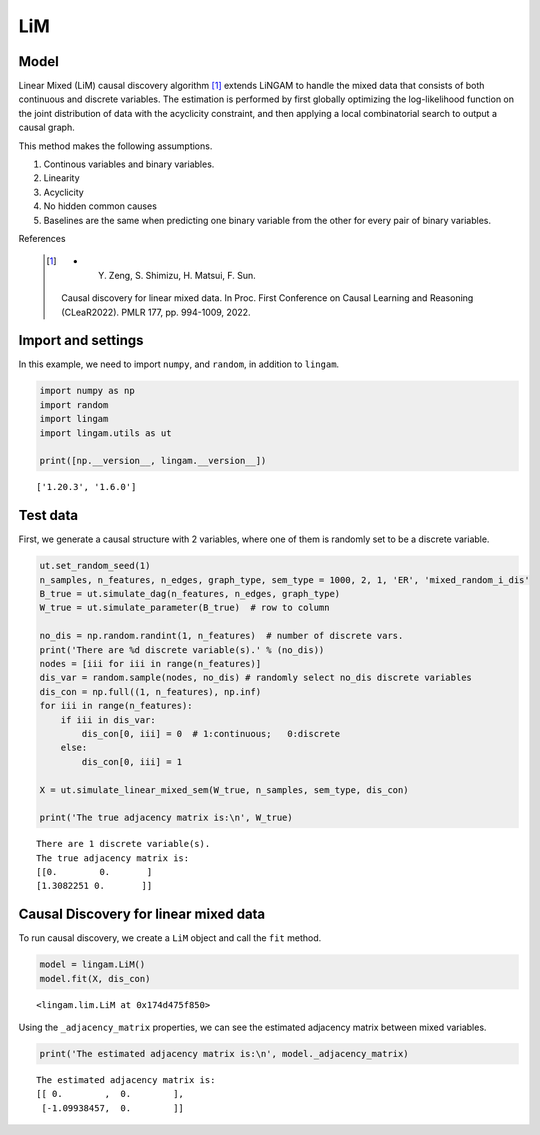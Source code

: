 
LiM
========

Model
-------------------
Linear Mixed (LiM) causal discovery algorithm [1]_ extends LiNGAM to handle the mixed data that consists of both continuous and discrete variables. 
The estimation is performed by first globally optimizing the log-likelihood function on the joint distribution of data with the acyclicity constraint, and then applying a local combinatorial search to output a causal graph.

This method makes the following assumptions. 

#. Continous variables and binary variables.
#. Linearity
#. Acyclicity
#. No hidden common causes
#. Baselines are the same when predicting one binary variable from the other for every pair of binary variables.

References

    .. [1] * Y. Zeng, S. Shimizu, H. Matsui, F. Sun. 
        Causal discovery for linear mixed data. 
        In Proc. First Conference on Causal Learning and Reasoning (CLeaR2022). PMLR 177, pp. 994-1009, 2022.  


Import and settings
-------------------

In this example, we need to import ``numpy``, and ``random``, 
in addition to ``lingam``.

.. code-block:: python

    import numpy as np
    import random
    import lingam
    import lingam.utils as ut
        
    print([np.__version__, lingam.__version__])


.. parsed-literal::

    ['1.20.3', '1.6.0']
    

Test data 
-----------

First, we generate a causal structure with 2 variables, where one of them is randomly set to be a discrete variable.

.. code-block:: python

    ut.set_random_seed(1)
    n_samples, n_features, n_edges, graph_type, sem_type = 1000, 2, 1, 'ER', 'mixed_random_i_dis'
    B_true = ut.simulate_dag(n_features, n_edges, graph_type)
    W_true = ut.simulate_parameter(B_true)  # row to column

    no_dis = np.random.randint(1, n_features)  # number of discrete vars.
    print('There are %d discrete variable(s).' % (no_dis))
    nodes = [iii for iii in range(n_features)]
    dis_var = random.sample(nodes, no_dis) # randomly select no_dis discrete variables
    dis_con = np.full((1, n_features), np.inf)
    for iii in range(n_features):
        if iii in dis_var:
            dis_con[0, iii] = 0  # 1:continuous;   0:discrete
        else:
            dis_con[0, iii] = 1
    
    X = ut.simulate_linear_mixed_sem(W_true, n_samples, sem_type, dis_con)

    print('The true adjacency matrix is:\n', W_true)

   
.. parsed-literal::

    There are 1 discrete variable(s).
    The true adjacency matrix is:
    [[0.        0.       ]
    [1.3082251 0.       ]]


Causal Discovery for linear mixed data
-----------------------------------------

To run causal discovery, we create a ``LiM`` object and call the ``fit``
method.

.. code-block:: python

    model = lingam.LiM()
    model.fit(X, dis_con)



.. parsed-literal::

    <lingam.lim.LiM at 0x174d475f850>



Using the ``_adjacency_matrix`` properties, we can see the estimated adjacency matrix between mixed variables.



.. code-block:: python

    print('The estimated adjacency matrix is:\n', model._adjacency_matrix)



.. parsed-literal::

    The estimated adjacency matrix is:
    [[ 0.        ,  0.        ],
     [-1.09938457,  0.        ]]

